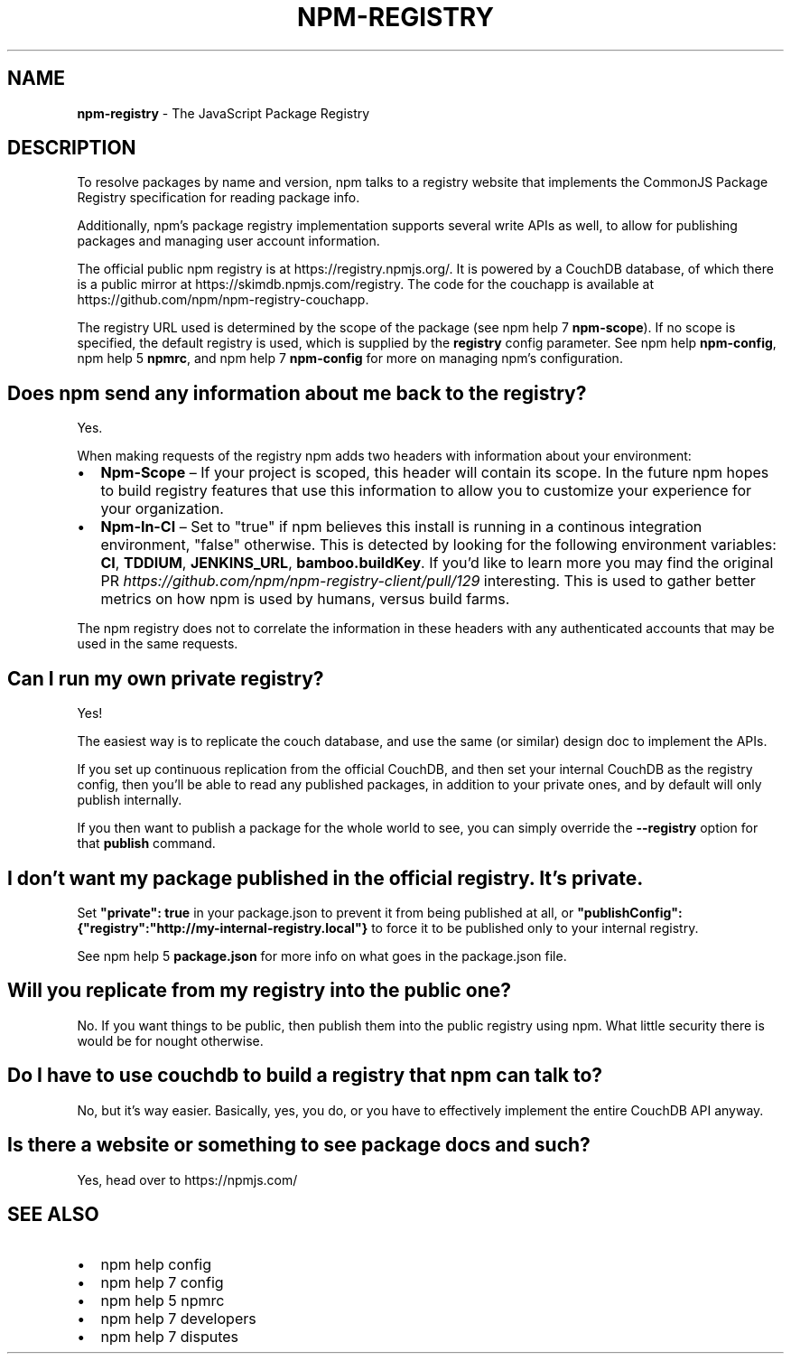 .TH "NPM\-REGISTRY" "7" "November 2016" "" ""
.SH "NAME"
\fBnpm-registry\fR \- The JavaScript Package Registry
.SH DESCRIPTION
.P
To resolve packages by name and version, npm talks to a registry website
that implements the CommonJS Package Registry specification for reading
package info\.
.P
Additionally, npm's package registry implementation supports several
write APIs as well, to allow for publishing packages and managing user
account information\.
.P
The official public npm registry is at https://registry\.npmjs\.org/\|\.  It
is powered by a CouchDB database, of which there is a public mirror at
https://skimdb\.npmjs\.com/registry\|\.  The code for the couchapp is
available at https://github\.com/npm/npm\-registry\-couchapp\|\.
.P
The registry URL used is determined by the scope of the package (see
npm help 7 \fBnpm\-scope\fP)\. If no scope is specified, the default registry is used, which is
supplied by the \fBregistry\fP config parameter\.  See npm help \fBnpm\-config\fP,
npm help 5 \fBnpmrc\fP, and npm help 7 \fBnpm\-config\fP for more on managing npm's configuration\.
.SH Does npm send any information about me back to the registry?
.P
Yes\.
.P
When making requests of the registry npm adds two headers with information
about your environment:
.RS 0
.IP \(bu 2
\fBNpm\-Scope\fP – If your project is scoped, this header will contain its
scope\. In the future npm hopes to build registry features that use this
information to allow you to customize your experience for your
organization\.
.IP \(bu 2
\fBNpm\-In\-CI\fP – Set to "true" if npm believes this install is running in a
continous integration environment, "false" otherwise\. This is detected by
looking for the following environment variables: \fBCI\fP, \fBTDDIUM\fP,
\fBJENKINS_URL\fP, \fBbamboo\.buildKey\fP\|\. If you'd like to learn more you may find
the original PR \fIhttps://github\.com/npm/npm\-registry\-client/pull/129\fR
interesting\.
This is used to gather better metrics on how npm is used by humans, versus
build farms\.

.RE
.P
The npm registry does not to correlate the information in these headers with
any authenticated accounts that may be used in the same requests\.
.SH Can I run my own private registry?
.P
Yes!
.P
The easiest way is to replicate the couch database, and use the same (or
similar) design doc to implement the APIs\.
.P
If you set up continuous replication from the official CouchDB, and then
set your internal CouchDB as the registry config, then you'll be able
to read any published packages, in addition to your private ones, and by
default will only publish internally\. 
.P
If you then want to publish a package for the whole world to see, you can
simply override the \fB\-\-registry\fP option for that \fBpublish\fP command\.
.SH I don't want my package published in the official registry\. It's private\.
.P
Set \fB"private": true\fP in your package\.json to prevent it from being
published at all, or
\fB"publishConfig":{"registry":"http://my\-internal\-registry\.local"}\fP
to force it to be published only to your internal registry\.
.P
See npm help 5 \fBpackage\.json\fP for more info on what goes in the package\.json file\.
.SH Will you replicate from my registry into the public one?
.P
No\.  If you want things to be public, then publish them into the public
registry using npm\.  What little security there is would be for nought
otherwise\.
.SH Do I have to use couchdb to build a registry that npm can talk to?
.P
No, but it's way easier\.  Basically, yes, you do, or you have to
effectively implement the entire CouchDB API anyway\.
.SH Is there a website or something to see package docs and such?
.P
Yes, head over to https://npmjs\.com/
.SH SEE ALSO
.RS 0
.IP \(bu 2
npm help config
.IP \(bu 2
npm help 7 config
.IP \(bu 2
npm help 5 npmrc
.IP \(bu 2
npm help 7 developers
.IP \(bu 2
npm help 7 disputes

.RE

